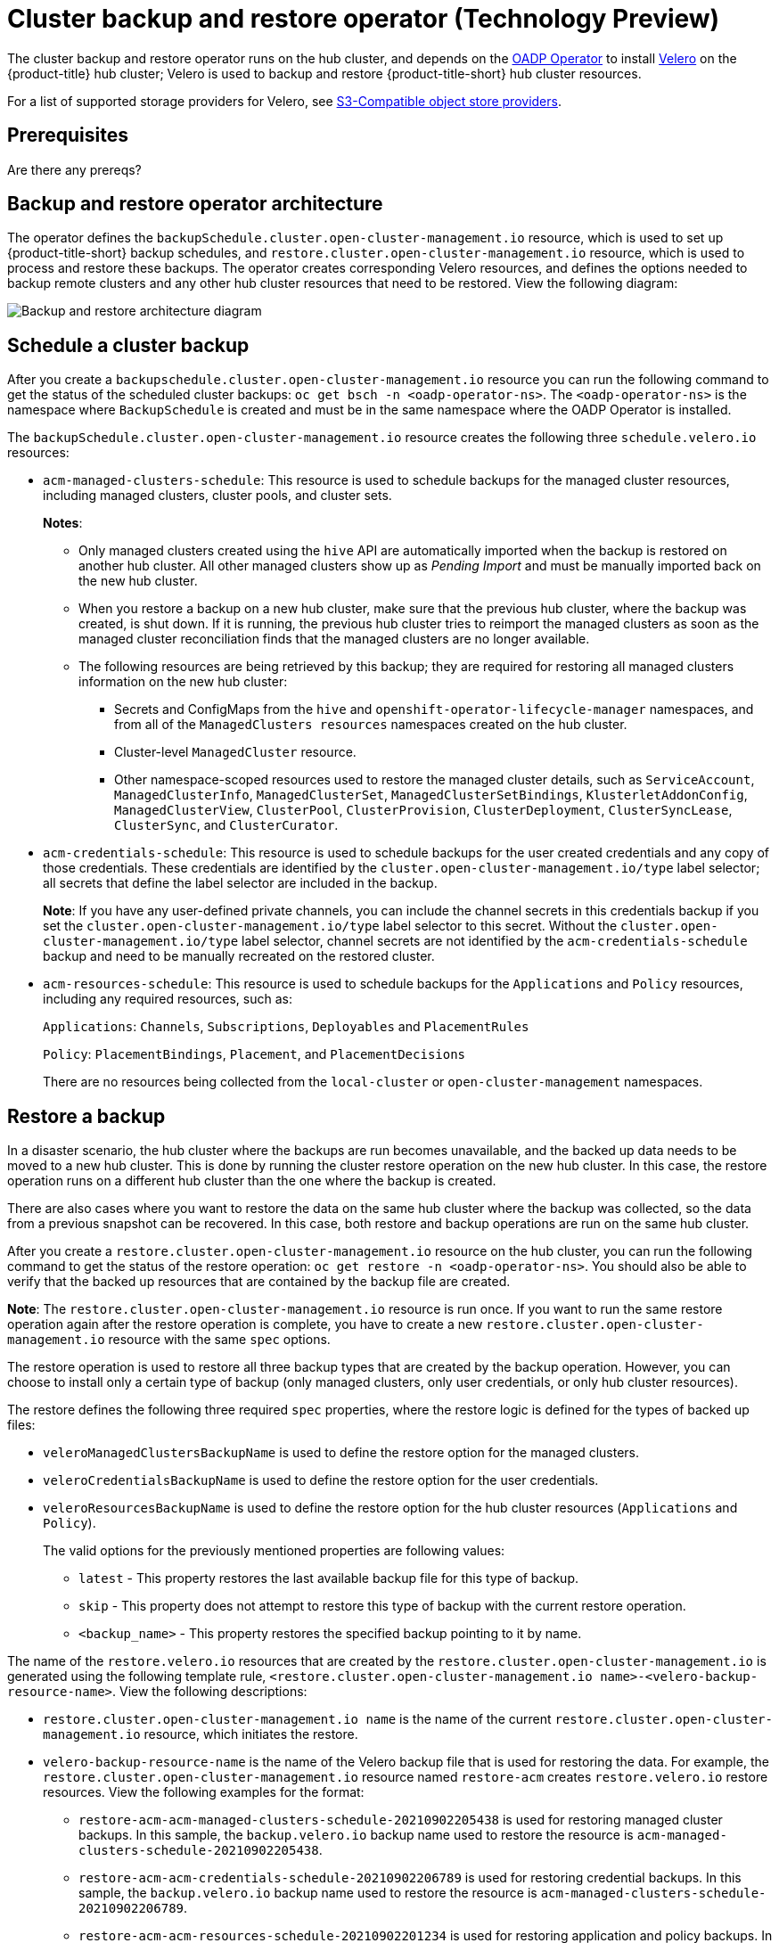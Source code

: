 [#hub-backup-and-restore]
= Cluster backup and restore operator (Technology Preview)

The cluster backup and restore operator runs on the hub cluster, and depends on the link:https://github.com/openshift/oadp-operator[OADP Operator] to install link:https://velero.io/[Velero] on the {product-title} hub cluster; Velero is used to backup and restore {product-title-short} hub cluster resources. 

For a list of supported storage providers for Velero, see https://velero.io/docs/v1.7/supported-providers/#s3-compatible-object-store-providers[S3-Compatible object store providers].

[#prerequisites-backup-restore]
== Prerequisites

Are there any prereqs?

[#backup-restore-architecture]
== Backup and restore operator architecture

The operator defines the `backupSchedule.cluster.open-cluster-management.io` resource, which is used to set up {product-title-short} backup schedules, and `restore.cluster.open-cluster-management.io` resource, which is used to process and restore these backups. The operator creates corresponding Velero resources, and defines the options needed to backup remote clusters and any other hub cluster resources that need to be restored. View the following diagram:

image:../images/cluster_backup_controller_dataflow.png[Backup and restore architecture diagram] 

[#schedule-backup]
== Schedule a cluster backup

After you create a `backupschedule.cluster.open-cluster-management.io` resource you can run the following command to get the status of the scheduled cluster backups: `oc get bsch -n <oadp-operator-ns>`. The `<oadp-operator-ns>` is the namespace where `BackupSchedule` is created and must be in the same namespace where the OADP Operator is installed.

The `backupSchedule.cluster.open-cluster-management.io` resource creates the following three `schedule.velero.io` resources:

* `acm-managed-clusters-schedule`: This resource is used to schedule backups for the managed cluster resources, including managed clusters, cluster pools, and cluster sets.
+
**Notes**:
+
** Only managed clusters created using the `hive` API are automatically imported when the backup is restored on another hub cluster. All other managed clusters show up as _Pending Import_ and must be manually imported back on the new hub cluster.
** When you restore a backup on a new hub cluster, make sure that the previous hub cluster, where the backup was created, is shut down. If it is running, the previous hub cluster tries to reimport the managed clusters as soon as the managed cluster reconciliation finds that the managed clusters are no longer available.
** The following resources are being retrieved by this backup; they are required for restoring all managed clusters information on the new hub cluster:
+
*** Secrets and ConfigMaps from the `hive` and `openshift-operator-lifecycle-manager` namespaces, and from all of the `ManagedClusters resources` namespaces created on the hub cluster.
*** Cluster-level `ManagedCluster` resource.
*** Other namespace-scoped resources used to restore the managed cluster details, such as `ServiceAccount`, `ManagedClusterInfo`, `ManagedClusterSet`, `ManagedClusterSetBindings`, `KlusterletAddonConfig`, `ManagedClusterView`, `ClusterPool`, `ClusterProvision`, `ClusterDeployment`, `ClusterSyncLease`, `ClusterSync`, and `ClusterCurator`.

* `acm-credentials-schedule`: This resource is used to schedule backups for the user created credentials and any copy of those credentials. These credentials are identified by the `cluster.open-cluster-management.io/type` label selector; all secrets that define the label selector are included in the backup.
+
**Note**: If you have any user-defined private channels, you can include the channel secrets in this credentials backup if you set the `cluster.open-cluster-management.io/type` label selector to this secret. Without the `cluster.open-cluster-management.io/type` label selector, channel secrets are not identified by the `acm-credentials-schedule` backup and need to be manually recreated on the restored cluster.

* `acm-resources-schedule`: This resource is used to schedule backups for the `Applications` and `Policy` resources, including any required resources, such as:
+
`Applications`: `Channels`, `Subscriptions`, `Deployables` and `PlacementRules`
+
`Policy`: `PlacementBindings`, `Placement`, and `PlacementDecisions` 
+
There are no resources being collected from the `local-cluster` or `open-cluster-management` namespaces.

[#restore-backup]
== Restore a backup

In a disaster scenario, the hub cluster where the backups are run becomes unavailable, and the backed up data needs to be moved to a new hub cluster. This is done by running the cluster restore operation on the new hub cluster. In this case, the restore operation runs on a different hub cluster than the one where the backup is created.

There are also cases where you want to restore the data on the same hub cluster where the backup was collected, so the data from a previous snapshot can be recovered. In this case, both restore and backup operations are run on the same hub cluster.

After you create a `restore.cluster.open-cluster-management.io` resource on the hub cluster, you can run the following command to get the status of the restore operation: `oc get restore -n <oadp-operator-ns>`. You should also be able to verify that the backed up resources that are contained by the backup file are created.

**Note**: The `restore.cluster.open-cluster-management.io` resource is run once. If you want to run the same restore operation again after the restore operation is complete, you have to create a new `restore.cluster.open-cluster-management.io` resource with the same `spec` options.

The restore operation is used to restore all three backup types that are created by the backup operation. However, you can choose to install only a certain type of backup (only managed clusters, only user credentials, or only hub cluster resources).

The restore defines the following three required `spec` properties, where the restore logic is defined for the types of backed up files:

* `veleroManagedClustersBackupName` is used to define the restore option for the managed clusters.
* `veleroCredentialsBackupName` is used to define the restore option for the user credentials.
* `veleroResourcesBackupName` is used to define the restore option for the hub cluster resources (`Applications` and `Policy`).
+
The valid options for the previously mentioned properties are following values:
+
** `latest` - This property restores the last available backup file for this type of backup.
** `skip` - This property does not attempt to restore this type of backup with the current restore operation.
** `<backup_name>` - This property restores the specified backup pointing to it by name. 

The name of the `restore.velero.io` resources that are created by the `restore.cluster.open-cluster-management.io` is generated using the following template rule, `<restore.cluster.open-cluster-management.io name>-<velero-backup-resource-name>`. View the following descriptions:

* `restore.cluster.open-cluster-management.io name` is the name of the current `restore.cluster.open-cluster-management.io` resource, which initiates the restore.
* `velero-backup-resource-name` is the name of the Velero backup file that is used for restoring the data. For example, the `restore.cluster.open-cluster-management.io` resource named `restore-acm` creates `restore.velero.io` restore resources. View the following examples for the format:
+
** `restore-acm-acm-managed-clusters-schedule-20210902205438` is used for restoring managed cluster backups. In this sample, the `backup.velero.io` backup name used to restore the resource is `acm-managed-clusters-schedule-20210902205438`.
** `restore-acm-acm-credentials-schedule-20210902206789` is used for restoring credential backups. In this sample, the `backup.velero.io` backup name used to restore the resource is `acm-managed-clusters-schedule-20210902206789`.
** `restore-acm-acm-resources-schedule-20210902201234` is used for restoring application and policy backups. In this sample, the `backup.velero.io` backup name used to restore the resource is `acm-managed-clusters-schedule-20210902201234`.
+
*Note*: If `skip` is used for a backup type, `restore.velero.io` is not created.

View the following YAML sample of the cluster `Restore` resource. In this sample, all three types of backed up files are being restored, using the latest available backed up files:

[source,yaml]
----
apiVersion: cluster.open-cluster-management.io/v1beta1
kind: Restore
metadata:
  name: restore-acm
spec:
  veleroManagedClustersBackupName: latest
  veleroCredentialsBackupName: latest
  veleroResourcesBackupName: latest
----

Learn how to enable and manage the cluster backup and restore operator, see xref:../clusters/backup_restore_enable.adoc#backup-restore-enable[Enable the backup and restore operator].


